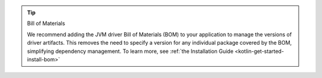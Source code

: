 .. tip:: Bill of Materials

   We recommend adding the JVM driver Bill of Materials (BOM) to your
   application to manage the versions of driver artifacts. This removes
   the need to specify a version for any individual package covered by
   the BOM, simplifying dependency management. To learn more, see :ref:`the Installation Guide <kotlin-get-started-install-bom>`